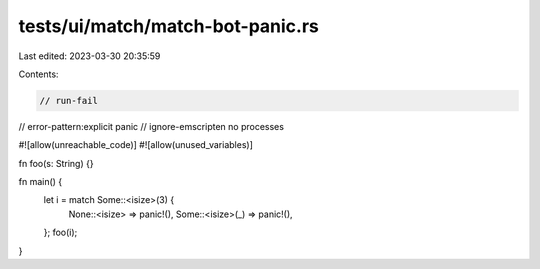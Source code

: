 tests/ui/match/match-bot-panic.rs
=================================

Last edited: 2023-03-30 20:35:59

Contents:

.. code-block:: rs

    // run-fail
// error-pattern:explicit panic
// ignore-emscripten no processes

#![allow(unreachable_code)]
#![allow(unused_variables)]

fn foo(s: String) {}

fn main() {
    let i = match Some::<isize>(3) {
        None::<isize> => panic!(),
        Some::<isize>(_) => panic!(),
    };
    foo(i);
}



